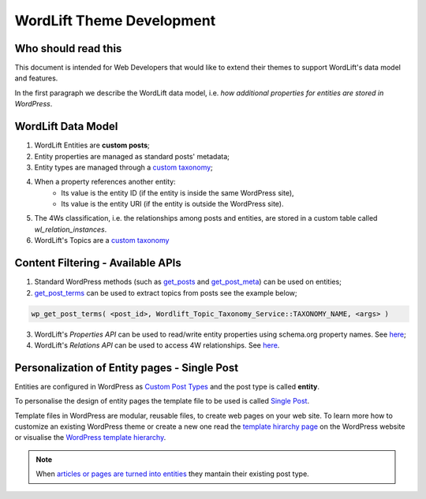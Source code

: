 WordLift Theme Development
========

Who should read this 
_____________

This document is intended for Web Developers that would like to extend their themes to support WordLift's data model and features.

In the first paragraph we describe the WordLift data model, i.e. *how additional properties for entities are stored in WordPress*.

WordLift Data Model
_____________

1. WordLift Entities are **custom posts**;
2. Entity properties are managed as standard posts' metadata;
3. Entity types are managed through a `custom taxonomy <https://codex.wordpress.org/Taxonomies#Custom_Taxonomies>`_;
4. When a property references another entity:
	* Its value is the entity ID (if the entity is inside the same WordPress site),
	* Its value is the entity URI (if the entity is outside the WordPress site).
5. The 4Ws classification, i.e. the relationships among posts and entities, are stored in a custom table called *wl_relation_instances*.
6. WordLift's Topics are a `custom taxonomy <https://codex.wordpress.org/Taxonomies#Custom_Taxonomies>`_

Content Filtering - Available APIs
_____________

1. Standard WordPress methods (such as `get_posts <https://codex.wordpress.org/Template_Tags/get_posts>`_ and `get_post_meta <https://developer.wordpress.org/reference/functions/get_post_meta/>`_) can be used on entities;
2. `get_post_terms <https://codex.wordpress.org/Function_Reference/wp_get_post_terms>`_ can be used to extract topics from posts see the example below;

.. code-block:: php

	wp_get_post_terms( <post_id>, Wordlift_Topic_Taxonomy_Service::TAXONOMY_NAME, <args> )

3. WordLift's *Properties API* can be used to read/write entity properties using schema.org property names. See `here <https://github.com/insideout10/wordlift-plugin/blob/master/src/modules/core/wordlift_core_schema_api.php>`_; 
4. WordLift's *Relations API* can be used to access 4W relationships. See `here <https://github.com/insideout10/wordlift-plugin/blob/master/src/modules/core/wordlift_core_post_entity_relations.php>`_.

Personalization of Entity pages - Single Post  
_____________

Entities are configured in WordPress as `Custom Post Types <https://codex.wordpress.org/Post_Types#Custom_Post_Types>`_ and the post type is called **entity**. 

To personalise the design of entity pages the template file to be used is called `Single Post <https://developer.wordpress.org/themes/basics/template-hierarchy/#single-post>`_. 

Template files in WordPress are modular, reusable files, to create web pages on your web site. To learn more how to customize an existing WordPress theme or create a new one read the `template hirarchy page <https://developer.wordpress.org/themes/basics/template-hierarchy/>`_ on the WordPress website or visualise the `WordPress template hierarchy <https://wphierarchy.com/>`_.

.. note::

	When `articles or pages are turned into entities <https://wordlift.io/blog/en/wordlift-3-15/>`_ they mantain their existing post type.


